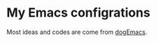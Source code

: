 * My Emacs configrations
Most ideas and codes are come from [[https://github.com/DogLooksGood/dogEmacs][dogEmacs]].
